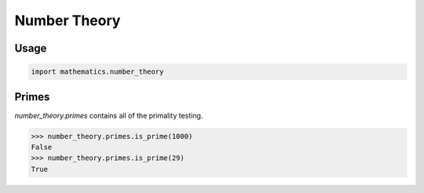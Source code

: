 Number Theory
================
Usage
______
.. code-block::

    import mathematics.number_theory

Primes
______
`number_theory.primes` contains all of the primality testing.

.. code-block::

    >>> number_theory.primes.is_prime(1000)
    False
    >>> number_theory.primes.is_prime(29)
    True
